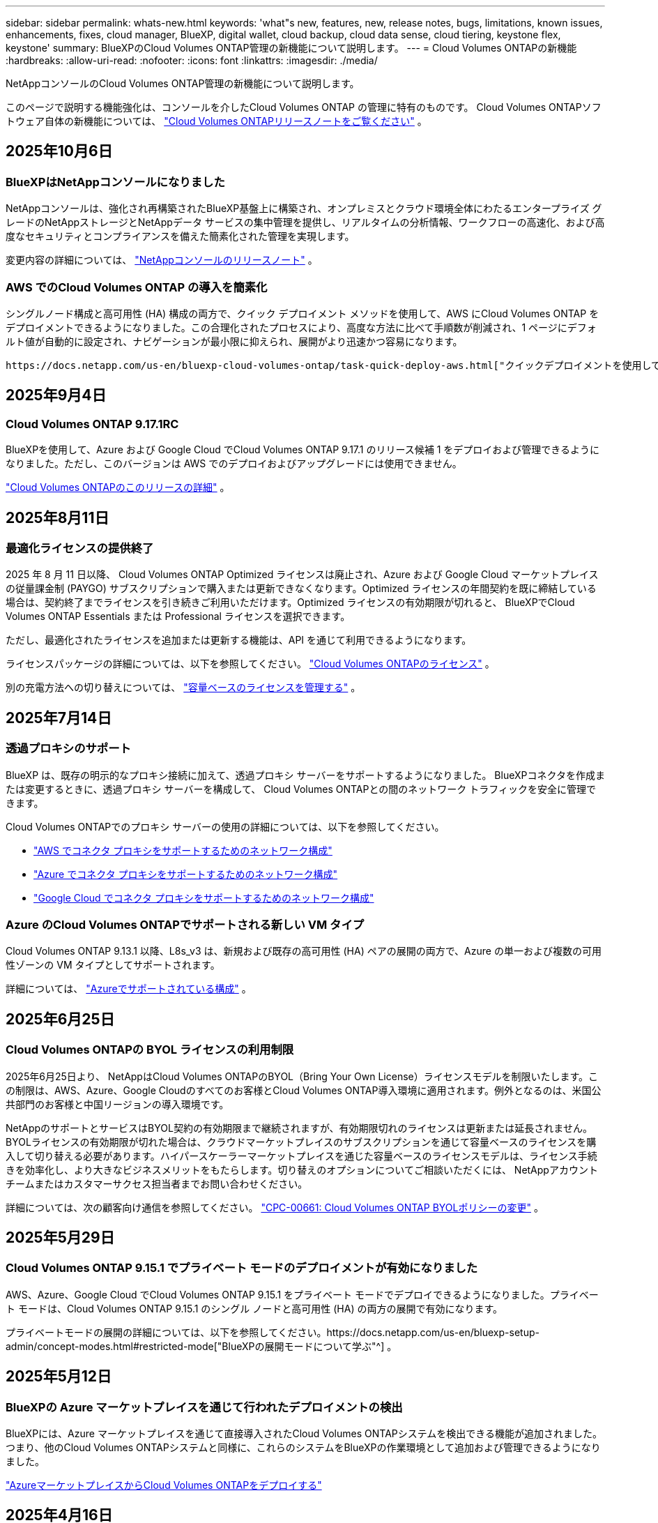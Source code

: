 ---
sidebar: sidebar 
permalink: whats-new.html 
keywords: 'what"s new, features, new, release notes, bugs, limitations, known issues, enhancements, fixes, cloud manager, BlueXP, digital wallet, cloud backup, cloud data sense, cloud tiering, keystone flex, keystone' 
summary: BlueXPのCloud Volumes ONTAP管理の新機能について説明します。 
---
= Cloud Volumes ONTAPの新機能
:hardbreaks:
:allow-uri-read: 
:nofooter: 
:icons: font
:linkattrs: 
:imagesdir: ./media/


[role="lead"]
NetAppコンソールのCloud Volumes ONTAP管理の新機能について説明します。

このページで説明する機能強化は、コンソールを介したCloud Volumes ONTAP の管理に特有のものです。  Cloud Volumes ONTAPソフトウェア自体の新機能については、 https://docs.netapp.com/us-en/cloud-volumes-ontap-relnotes/index.html["Cloud Volumes ONTAPリリースノートをご覧ください"^] 。



== 2025年10月6日



=== BlueXPはNetAppコンソールになりました

NetAppコンソールは、強化され再構築されたBlueXP基盤上に構築され、オンプレミスとクラウド環境全体にわたるエンタープライズ グレードのNetAppストレージとNetAppデータ サービスの集中管理を提供し、リアルタイムの分析情報、ワークフローの高速化、および高度なセキュリティとコンプライアンスを備えた簡素化された管理を実現します。

変更内容の詳細については、 https://docs.netapp.com/us-en/bluexp-relnotes/index.html["NetAppコンソールのリリースノート"^] 。



=== AWS でのCloud Volumes ONTAP の導入を簡素化

シングルノード構成と高可用性 (HA) 構成の両方で、クイック デプロイメント メソッドを使用して、AWS にCloud Volumes ONTAP をデプロイメントできるようになりました。この合理化されたプロセスにより、高度な方法に比べて手順数が削減され、1 ページにデフォルト値が自動的に設定され、ナビゲーションが最小限に抑えられ、展開がより迅速かつ容易になります。

 https://docs.netapp.com/us-en/bluexp-cloud-volumes-ontap/task-quick-deploy-aws.html["クイックデプロイメントを使用してAWSにCloud Volumes ONTAPをデプロイする"^] 。



== 2025年9月4日



=== Cloud Volumes ONTAP 9.17.1RC

BlueXPを使用して、Azure および Google Cloud でCloud Volumes ONTAP 9.17.1 のリリース候補 1 をデプロイおよび管理できるようになりました。ただし、このバージョンは AWS でのデプロイおよびアップグレードには使用できません。

link:https://docs.netapp.com/us-en/cloud-volumes-ontap-relnotes/["Cloud Volumes ONTAPのこのリリースの詳細"^] 。



== 2025年8月11日



=== 最適化ライセンスの提供終了

2025 年 8 月 11 日以降、 Cloud Volumes ONTAP Optimized ライセンスは廃止され、Azure および Google Cloud マーケットプレイスの従量課金制 (PAYGO) サブスクリプションで購入または更新できなくなります。Optimized ライセンスの年間契約を既に締結している場合は、契約終了までライセンスを引き続きご利用いただけます。Optimized ライセンスの有効期限が切れると、 BlueXPでCloud Volumes ONTAP Essentials または Professional ライセンスを選択できます。

ただし、最適化されたライセンスを追加または更新する機能は、API を通じて利用できるようになります。

ライセンスパッケージの詳細については、以下を参照してください。 https://docs.netapp.com/us-en/bluexp-cloud-volumes-ontap/concept-licensing.html["Cloud Volumes ONTAPのライセンス"^] 。

別の充電方法への切り替えについては、 https://docs.netapp.com/us-en/bluexp-cloud-volumes-ontap/task-manage-capacity-licenses.html["容量ベースのライセンスを管理する"^] 。



== 2025年7月14日



=== 透過プロキシのサポート

BlueXP は、既存の明示的なプロキシ接続に加えて、透過プロキシ サーバーをサポートするようになりました。  BlueXPコネクタを作成または変更するときに、透過プロキシ サーバーを構成して、 Cloud Volumes ONTAPとの間のネットワーク トラフィックを安全に管理できます。

Cloud Volumes ONTAPでのプロキシ サーバーの使用の詳細については、以下を参照してください。

* https://docs.netapp.com/us-en/bluexp-cloud-volumes-ontap/reference-networking-aws.html#network-configurations-to-support-connector-proxy-servers["AWS でコネクタ プロキシをサポートするためのネットワーク構成"^]
* https://docs.netapp.com/us-en/bluexp-cloud-volumes-ontap/azure/reference-networking-azure.html#network-configurations-to-support-connector["Azure でコネクタ プロキシをサポートするためのネットワーク構成"^]
* https://docs.netapp.com/us-en/bluexp-cloud-volumes-ontap/reference-networking-gcp.html#network-configurations-to-support-connector-proxy["Google Cloud でコネクタ プロキシをサポートするためのネットワーク構成"^]




=== Azure のCloud Volumes ONTAPでサポートされる新しい VM タイプ

Cloud Volumes ONTAP 9.13.1 以降、L8s_v3 は、新規および既存の高可用性 (HA) ペアの展開の両方で、Azure の単一および複数の可用性ゾーンの VM タイプとしてサポートされます。

詳細については、 https://docs.netapp.com/us-en/cloud-volumes-ontap-relnotes/reference-configs-azure.html["Azureでサポートされている構成"^] 。



== 2025年6月25日



=== Cloud Volumes ONTAPの BYOL ライセンスの利用制限

2025年6月25日より、 NetAppはCloud Volumes ONTAPのBYOL（Bring Your Own License）ライセンスモデルを制限いたします。この制限は、AWS、Azure、Google Cloudのすべてのお客様とCloud Volumes ONTAP導入環境に適用されます。例外となるのは、米国公共部門のお客様と中国リージョンの導入環境です。

NetAppのサポートとサービスはBYOL契約の有効期限まで継続されますが、有効期限切れのライセンスは更新または延長されません。BYOLライセンスの有効期限が切れた場合は、クラウドマーケットプレイスのサブスクリプションを通じて容量ベースのライセンスを購入して切り替える必要があります。ハイパースケーラーマーケットプレイスを通じた容量ベースのライセンスモデルは、ライセンス手続きを効率化し、より大きなビジネスメリットをもたらします。切り替えのオプションについてご相談いただくには、 NetAppアカウントチームまたはカスタマーサクセス担当者までお問い合わせください。

詳細については、次の顧客向け通信を参照してください。  https://mysupport.netapp.com/info/communications/CPC-00661.html["CPC-00661: Cloud Volumes ONTAP BYOLポリシーの変更"^] 。



== 2025年5月29日



=== Cloud Volumes ONTAP 9.15.1 でプライベート モードのデプロイメントが有効になりました

AWS、Azure、Google Cloud でCloud Volumes ONTAP 9.15.1 をプライベート モードでデプロイできるようになりました。プライベート モードは、Cloud Volumes ONTAP 9.15.1 のシングル ノードと高可用性 (HA) の両方の展開で有効になります。

プライベートモードの展開の詳細については、以下を参照してください。https://docs.netapp.com/us-en/bluexp-setup-admin/concept-modes.html#restricted-mode["BlueXPの展開モードについて学ぶ"^] 。



== 2025年5月12日



=== BlueXPの Azure マーケットプレイスを通じて行われたデプロイメントの検出

BlueXPには、Azure マーケットプレイスを通じて直接導入されたCloud Volumes ONTAPシステムを検出できる機能が追加されました。つまり、他のCloud Volumes ONTAPシステムと同様に、これらのシステムをBlueXPの作業環境として追加および管理できるようになりました。

https://docs.netapp.com/us-en/bluexp-cloud-volumes-ontap/task-deploy-cvo-azure-mktplc.html["AzureマーケットプレイスからCloud Volumes ONTAPをデプロイする"^]



== 2025年4月16日



=== Azure でサポートされる新しいリージョン

次のリージョンの Azure の単一および複数のアベイラビリティーゾーンにCloud Volumes ONTAP 9.12.1 GA 以降をデプロイできるようになりました。これには、単一ノードと高可用性 (HA) の両方の展開のサポートが含まれます。

* スペイン中部
* メキシコ中央


すべての地域のリストについては、 https://bluexp.netapp.com/cloud-volumes-global-regions["Azure のグローバル地域マップ"^] 。



== 2025年4月14日



=== Google Cloud の API を通じてストレージ VM の作成を自動化

BlueXP API を使用して、Google Cloud でのストレージ VM の作成を自動化できるようになりました。この機能は、Cloud Volumes ONTAP の高可用性 (HA) 構成で使用されていましたが、単一ノードの展開でも使用できるようになりました。 BlueXP API を使用すると、必要なネットワーク インターフェース、LIF、管理 LIF を手動で構成する必要なく、Google Cloud 環境で追加のデータ提供ストレージ VM を簡単に作成、名前変更、削除できます。この自動化により、ストレージ VM の管理プロセスが簡素化されます。

https://docs.netapp.com/us-en/bluexp-cloud-volumes-ontap/task-managing-svms-gcp.html["Google Cloud でCloud Volumes ONTAPのデータ提供ストレージ VM を管理する"^]



== 2025年4月3日



=== AWS のCloud Volumes ONTAP 9.13.1 の中国リージョンのサポート

中国リージョンの AWS にCloud Volumes ONTAP 9.13.1 をデプロイできるようになりました。これには、単一ノードと高可用性 (HA) の両方の展開のサポートが含まれます。NetAppから直接購入したライセンスのみがサポートされます。

地域ごとの提供状況については、 https://bluexp.netapp.com/cloud-volumes-global-regions["Cloud Volumes ONTAPのグローバル リージョン マップ"^] 。



== 2025年3月28日



=== Cloud Volumes ONTAP 9.14.1 でプライベート モードのデプロイメントが有効になりました

AWS、Azure、Google Cloud でCloud Volumes ONTAP 9.14.1 をプライベート モードでデプロイできるようになりました。プライベート モードは、Cloud Volumes ONTAP 9.14.1 のシングル ノードと高可用性 (HA) の両方の展開で有効になります。

プライベートモードの展開の詳細については、以下を参照してください。https://docs.netapp.com/us-en/bluexp-setup-admin/concept-modes.html#restricted-mode["BlueXPの展開モードについて学ぶ"^] 。



== 2025年3月12日



=== Azure の複数の可用性ゾーンの展開でサポートされる新しいリージョン

Cloud Volumes ONTAP 9.12.1 GA 以降では、次のリージョンで Azure の HA 複数可用性ゾーンの展開がサポートされるようになりました。

* 米国中部
* US Gov Virginia (米国政府地域 - バージニア州)


すべての地域のリストについては、 https://bluexp.netapp.com/cloud-volumes-global-regions["Azure のグローバル地域マップ"^] 。



== 2025年3月10日



=== Azure の API を通じてストレージ VM の作成を自動化

BlueXP API を使用して、Azure のCloud Volumes ONTAP用の追加データ提供ストレージ VM を作成、名前変更、削除できるようになりました。  API を使用すると、管理目的でストレージ VM を使用する必要がある場合、必要なネットワーク インターフェイス、LIF、管理 LIF の構成を含む、ストレージ VM の作成プロセスが自動化されます。

https://docs.netapp.com/us-en/bluexp-cloud-volumes-ontap/task-managing-svms-azure.html["Azure でCloud Volumes ONTAPのデータサービス ストレージ VM を管理する"^]



== 2025年3月6日



=== Cloud Volumes ONTAP 9.16.1 GA

BlueXPを使用して、Azure および Google Cloud でCloud Volumes ONTAP 9.16.1 一般提供リリースを展開および管理できるようになりました。ただし、このバージョンは AWS でのデプロイおよびアップグレードには使用できません。

link:https://docs.netapp.com/us-en/cloud-volumes-ontap-9161-relnotes/["Cloud Volumes ONTAPのこのリリースに含まれる新機能について学びましょう"^] 。



== 2025年3月3日



=== Azure のニュージーランド北部リージョンのサポート

Cloud Volumes ONTAP 9.12.1 GA 以降の単一ノードおよび高可用性 (HA) 構成では、Azure でニュージーランド北部リージョンがサポートされるようになりました。このリージョンでは Lsv3 インスタンス タイプはサポートされていないことに注意してください。

サポートされているすべての地域のリストについては、 https://bluexp.netapp.com/cloud-volumes-global-regions["Azure のグローバル地域マップ"^] 。



== 2025年2月18日



=== Azure マーケットプレイス直接展開のご紹介

Azure マーケットプレイスの直接展開を利用して、Azure マーケットプレイスからCloud Volumes ONTAP を簡単かつ迅速に直接展開できるようになりました。この合理化された方法を使用すると、 BlueXPコネクタをセットアップしたり、 BlueXPを介してCloud Volumes ONTAP を展開するために必要なその他のオンボーディング基準を満たしたりすることなく、環境内でCloud Volumes ONTAPのコア機能や機能を探索できます。

* https://docs.netapp.com/us-en/bluexp-cloud-volumes-ontap/concept-azure-mktplace-direct.html["Azure でのCloud Volumes ONTAP の展開オプションについて学習します"^]
* https://docs.netapp.com/us-en/bluexp-cloud-volumes-ontap/task-deploy-cvo-azure-mktplc.html["AzureマーケットプレイスからCloud Volumes ONTAPをデプロイする"^]




== 2025年2月10日



=== BlueXPからSystem Managerにアクセスするためのユーザー認証が有効になりました

BlueXP管理者は、 BlueXPからONTAP System Manager にアクセスするONTAPユーザーの認証をアクティブ化できるようになりました。 BlueXP Connector 設定を編集することで、このオプションを有効にすることができます。このオプションは標準モードとプライベートモードで使用できます。

link:https://docs.netapp.com/us-en/bluexp-cloud-volumes-ontap/task-administer-advanced-view.html["System Manager を使用してCloud Volumes ONTAPを管理する"^] 。



=== BlueXP Advanced View が System Manager に名称変更されました

ONTAP System Manager を介してBlueXPからCloud Volumes ONTAP を詳細に管理するためのオプションの名前が、*Advanced View* から *System Manager* に変更されました。

link:https://docs.netapp.com/us-en/bluexp-cloud-volumes-ontap/task-administer-advanced-view.html["System Manager を使用してCloud Volumes ONTAPを管理する"^] 。



=== BlueXP digital walletでライセンスをより簡単に管理する方法をご紹介します

BlueXP digital wallet内の改善されたナビゲーション ポイントを使用することで、 Cloud Volumes ONTAPライセンスの管理が簡素化されました。

* *管理 > ライセンスとサブスクリプション > 概要/直接ライセンス* タブから、 Cloud Volumes ONTAPライセンス情報に簡単にアクセスできます。
* 容量ベースのライセンスを包括的に理解するには、[概要] タブの Cloud Volume ONTAPパネルで [表示] をクリックします。この詳細ビューでは、ライセンスとサブスクリプションに関する詳細な情報が表示されます。
* 以前のインターフェースを希望する場合は、[*従来のビューに切り替える*] ボタンをクリックして、ライセンスの詳細をタイプ別に表示し、ライセンスの課金方法を変更できます。


link:https://docs.netapp.com/us-en/bluexp-cloud-volumes-ontap/task-manage-capacity-licenses.html["容量ベースのライセンスを管理する"^] 。



== 2024年12月9日



=== ベストプラクティスに合わせて Azure でサポートされる VM のリストが更新されました

Azure にCloud Volumes ONTAPの新しいインスタンスを展開するときに、DS_v2 および Es_v3 マシン ファミリはBlueXPで選択できなくなりました。これらのファミリは、古い既存のシステムでのみ保持され、サポートされます。Cloud Volumes ONTAPの新しいデプロイメントは、9.12.1 リリース以降でのみ Azure でサポートされます。Es_v4 またはCloud Volumes ONTAP 9.12.1 以降と互換性のある他のシリーズに切り替えることをお勧めします。ただし、DS_v2 および Es_v3 シリーズのマシンは、API を通じて行われる新しいデプロイメントでは利用できるようになります。

https://docs.netapp.com/us-en/cloud-volumes-ontap-relnotes/reference-configs-azure.html["Azureでサポートされている構成"^]



== 2024年11月11日



=== ノードベースライセンスの提供終了

NetApp は、Cloud Volumes ONTAPノードベース ライセンスの提供終了 (EOA) とサポート終了 (EOS) を計画しています。 2024 年 11 月 11 日をもって、ノードベースのライセンスの限定提供は終了しました。ノードベースのライセンスのサポートは、2024 年 12 月 31 日に終了します。ノードベースのライセンスの EOA 後は、 BlueXPライセンス変換ツールを使用して容量ベースのライセンスに移行する必要があります。

年間契約または長期契約の場合、 NetApp、EOA 日付またはライセンス有効期限の前にNetApp の担当者に連絡して、移行の前提条件が満たされていることを確認することをお勧めします。 Cloud Volumes ONTAPノードの長期契約がなく、オンデマンドの従量課金制 (PAYGO) サブスクリプションに対してシステムを実行している場合は、EOS 日付の前に変換を計画することが重要です。長期契約と PAYGO サブスクリプションの両方において、 BlueXPライセンス変換ツールを使用してシームレスな変換を行うことができます。

https://docs.netapp.com/us-en/bluexp-cloud-volumes-ontap/concept-licensing.html#end-of-availability-of-node-based-licenses["ノードベースライセンスの提供終了"^] https://docs.netapp.com/us-en/bluexp-cloud-volumes-ontap/task-convert-node-capacity.html["Cloud Volumes ONTAPノードベースのライセンスを容量ベースのライセンスに変換する"^]



=== BlueXPからのノードベースのデプロイメントの削除

ノードベースのライセンスを使用してCloud Volumes ONTAPシステムを展開するオプションは、 BlueXPでは非推奨です。いくつかの特殊なケースを除き、どのクラウド プロバイダーでも、Cloud Volumes ONTAPデプロイメントにノードベースのライセンスを使用することはできません。

NetApp は、契約上の義務と運用上のニーズに準拠する次の固有のライセンス要件を認識しており、これらの状況でノードベースのライセンスを引き続きサポートします。

* 米国公共部門の顧客
* プライベートモードでのデプロイメント
* AWS におけるCloud Volumes ONTAPの中国リージョン展開
* 有効で期限切れでないノードごとのライセンス（BYOLライセンス）をお持ちの場合


https://docs.netapp.com/us-en/bluexp-cloud-volumes-ontap/concept-licensing.html#end-of-availability-of-node-based-licenses["ノードベースライセンスの提供終了"^]



=== Azure Blob ストレージ上のCloud Volumes ONTAPデータ用のコールド層の追加

BlueXPでは、Azure Blob ストレージに非アクティブな容量層データを保存するためにコールド層を選択できるようになりました。既存のホット層とクール層にコールド層を追加すると、より手頃なストレージ オプションが提供され、コスト効率が向上します。

https://docs.netapp.com/us-en/bluexp-cloud-volumes-ontap/concept-data-tiering.html#data-tiering-in-azure["Azure のデータ階層化"^]



=== Azure のストレージ アカウントへのパブリック アクセスを制限するオプション

Azure のCloud Volumes ONTAPシステムのストレージ アカウントへのパブリック アクセスを制限するオプションが追加されました。アクセスを無効にすると、組織のセキュリティ ポリシーに準拠する必要がある場合でも、同じ VNet 内であってもプライベート IP アドレスが公開されることを防ぐことができます。このオプションは、 Cloud Volumes ONTAPシステムのデータ階層化も無効にし、単一ノードと高可用性ペアの両方に適用できます。

https://docs.netapp.com/us-en/bluexp-cloud-volumes-ontap/reference-networking-azure.html#security-group-rules["セキュリティグループルール"^] 。



=== Cloud Volumes ONTAP導入後の WORM 有効化

BlueXPを使用して、既存のCloud Volumes ONTAPシステムで、Write Once、Read Many (WORM) ストレージをアクティブ化できるようになりました。この機能により、作成時に WORM が有効になっていなかった場合でも、作業環境で WORM を有効にする柔軟性が得られます。一度有効にすると、WORM を無効にすることはできません。

https://docs.netapp.com/us-en/bluexp-cloud-volumes-ontap/concept-worm.html#enabling-worm-on-a-cloud-volumes-ontap-working-environment["Cloud Volumes ONTAP作業環境で WORM を有効にする"^]



== 2024年10月25日



=== Google Cloud でサポートされる VM のリストがベスト プラクティスに合わせて更新されました

Google Cloud でCloud Volumes ONTAPの新しいインスタンスをデプロイするときに、n1 シリーズ マシンはBlueXPで選択できなくなりました。n1 シリーズのマシンは、古い既存のシステムでのみ保持され、サポートされます。Cloud Volumes ONTAPの新しいデプロイメントは、Google Cloud 9.8 リリース以降でのみサポートされます。 Cloud Volumes ONTAP 9.8 以降と互換性のある n2 シリーズのマシン タイプに切り替えることをお勧めします。ただし、n1 シリーズのマシンは、API を通じて実行される新しいデプロイメントに使用できます。

https://docs.netapp.com/us-en/cloud-volumes-ontap-relnotes/reference-configs-gcp.html["Google Cloud でサポートされている構成"^] 。



=== プライベートモードでの Amazon Web Services のローカルゾーンのサポート

BlueXP は、プライベート モードでのCloud Volumes ONTAP高可用性 (HA) デプロイメント用の AWS ローカルゾーンをサポートするようになりました。以前は標準モードのみに限定されていたサポートが、プライベート モードまで拡張されました。


NOTE: BlueXP を制限モードで使用する場合、AWS ローカルゾーンはサポートされません。

HAデプロイメントを備えたAWSローカルゾーンの詳細については、以下を参照してください。link:https://docs.netapp.com/us-en/bluexp-cloud-volumes-ontap/concept-ha.html#aws-local-zones["AWS ローカルゾーン"^] 。



== 2024年10月7日



=== アップグレードのバージョン選択におけるユーザーエクスペリエンスの向上

このリリース以降、 BlueXP通知を使用してCloud Volumes ONTAPをアップグレードしようとすると、使用するデフォルト、最新バージョン、互換性のあるバージョンに関するガイダンスが表示されます。また、 Cloud Volumes ONTAPインスタンスと互換性のある最新のパッチまたはメジャー バージョンを選択したり、アップグレードするバージョンを手動で入力したりできるようになりました。

https://docs.netapp.com/us-en/bluexp-cloud-volumes-ontap/task-updating-ontap-cloud.html#upgrade-from-bluexp-notifications["Cloud Volumes ONTAPソフトウェアのアップグレード"]



== 2024年9月9日



=== WORMとARP機能は課金対象外となりました

WORM (Write Once Read Many) と ARP (Autonomous Ransomware Protection) の組み込みデータ保護およびセキュリティ機能は、Cloud Volumes ONTAPライセンスで追加料金なしで提供されます。新しい価格モデルは、AWS、Azure、Google Cloud の新規および既存の BYOL と PAYGO/マーケットプレイスのサブスクリプションの両方に適用されます。容量ベースとノードベースの両方のライセンスには、単一ノードと高可用性 (HA) ペアを含むすべての構成の ARP と WORM が追加費用なしで含まれます。

簡素化された価格設定により、次のようなメリットがもたらされます。

* 現在 WORM と ARP が含まれているアカウントでは、これらの機能に対して料金が発生しなくなります。今後は、この変更以前と同様に、容量使用量に対する料金のみが請求されます。今後の請求書には WORM と ARP は含まれなくなります。
* 現在のアカウントにこれらの機能が含まれていない場合は、追加料金なしで WORM と ARP を選択できるようになりました。
* 新規アカウントのすべてのCloud Volumes ONTAPサービスでは、WORM と ARP の料金は除外されます。


これらの機能の詳細については、以下をご覧ください。

* https://docs.netapp.com/us-en/bluexp-cloud-volumes-ontap/task-protecting-ransomware.html["Cloud Volumes ONTAPでNetAppランサムウェア保護ソリューションを有効にする"]
* https://docs.netapp.com/us-en/bluexp-cloud-volumes-ontap/concept-worm.html["WORMストレージ"]




== 2024年8月23日



=== AWS でカナダ西部リージョンのサポートが開始されました

Cloud Volumes ONTAP 9.12.1 GA 以降では、カナダ西部リージョンが AWS でサポートされるようになりました。

すべての地域のリストについては、 https://bluexp.netapp.com/cloud-volumes-global-regions["AWS のグローバルリージョンマップ"^] 。



== 2024年8月22日



=== Cloud Volumes ONTAP 9.15.1 GA

BlueXP は、AWS、Azure、Google Cloud でCloud Volumes ONTAP 9.15.1 一般提供リリースを展開および管理できるようになりました。

https://docs.netapp.com/us-en/cloud-volumes-ontap-9151-relnotes/["Cloud Volumes ONTAPのこのリリースに含まれる新機能について学びましょう"^] 。



== 2024年8月8日



=== Edge Cache ライセンス パッケージは廃止されました

Edge Cache 容量ベースのライセンス パッケージは、Cloud Volumes ONTAPの今後の展開では利用できなくなります。ただし、API を使用してこの機能を利用することができます。



=== Azure の Flash Cache の最小バージョン サポート

Azure で Flash Cache を構成するために必要な最小のCloud Volumes ONTAPバージョンは 9.13.1 GA です。  Azure のCloud Volumes ONTAPシステムに Flash Cache をデプロイするには、 ONTAP 9.13.1 GA 以降のバージョンのみを使用できます。

サポートされている構成については、 https://docs.netapp.com/us-en/cloud-volumes-ontap-relnotes/reference-configs-azure.html#single-node-systems["Azureでサポートされている構成"^] 。



=== マーケットプレイスサブスクリプションの無料トライアルは廃止されました

クラウド プロバイダーのマーケットプレイスにおける従量課金制サブスクリプションの 30 日間の自動無料トライアルまたは評価ライセンスは、 Cloud Volumes ONTAPでは利用できなくなります。マーケットプレイスのあらゆるタイプのサブスクリプション（PAYGO または年間契約）の課金は、無料試用期間なしで、最初の使用から有効になります。



== 2024年6月10日



=== Cloud Volumes ONTAP 9.15.0

BlueXP は、AWS、Azure、Google Cloud でCloud Volumes ONTAP 9.15.0 を展開および管理できるようになりました。

https://docs.netapp.com/us-en/cloud-volumes-ontap-9150-relnotes/["Cloud Volumes ONTAPのこのリリースに含まれる新機能について学びましょう"^] 。



== 2024年5月17日



=== Amazon Web Services ローカルゾーンのサポート

Cloud Volumes ONTAP HA デプロイメントで AWS ローカルゾーンのサポートが利用できるようになりました。  AWS ローカルゾーンは、ストレージ、コンピューティング、データベース、およびその他の厳選された AWS サービスが大都市や産業地域の近くに配置されているインフラストラクチャ展開です。


NOTE: BlueXP を標準モードで使用する場合、AWS ローカルゾーンがサポートされます。現時点では、 BlueXP を制限モードまたはプライベートモードで使用する場合、AWS ローカルゾーンはサポートされません。

HAデプロイメントを備えたAWSローカルゾーンの詳細については、以下を参照してください。 https://docs.netapp.com/us-en/bluexp-cloud-volumes-ontap/concept-ha.html#aws-local-zones["AWS ローカルゾーン"^] 。



== 2024年4月23日



=== Azure の複数の可用性ゾーンの展開でサポートされる新しいリージョン

Cloud Volumes ONTAP 9.12.1 GA 以降では、次のリージョンで Azure の HA 複数可用性ゾーンの展開がサポートされるようになりました。

* ドイツ西中部
* ポーランド中央
* 米国西部3
* イスラエル中央
* イタリア北部
* カナダ中部


すべての地域のリストについては、 https://bluexp.netapp.com/cloud-volumes-global-regions["Azure のグローバル地域マップ"^] 。



=== Google Cloud でヨハネスブルグ リージョンがサポートされるようになりました

ヨハネスブルグ地域(`africa-south1`Google Cloud for Cloud Volumes ONTAP 9.12.1 GA 以降では、リージョンがサポートされるようになりました。

すべての地域のリストについては、 https://bluexp.netapp.com/cloud-volumes-global-regions["Google Cloud のグローバル地域マップ"^] 。



=== ボリュームテンプレートとタグはサポートされなくなりました

テンプレートからボリュームを作成したり、ボリュームのタグを編集したりすることはできなくなりました。これらのアクションは、現在は利用できなくなったBlueXP修復サービスに関連付けられていました。



== 2024年3月8日



=== Amazon インスタントメタデータサービス v2 のサポート

AWS では、 Cloud Volumes ONTAP、Mediator、および Connector がすべての機能で Amazon Instant Metadata Service v2 (IMDSv2) をサポートするようになりました。 IMDSv2 は脆弱性に対する保護を強化します。以前は IMDSv1 のみがサポートされていました。

セキュリティ ポリシーで必要な場合は、IMDSv2 を使用するように EC2 インスタンスを設定できます。手順については、 https://docs.netapp.com/us-en/bluexp-setup-admin/task-require-imdsv2.html["既存のコネクタを管理するためのBlueXP のセットアップおよび管理ドキュメント"^] 。



== 2024年3月5日



=== Cloud Volumes ONTAP 9.14.1 GA

BlueXP は、AWS、Azure、Google Cloud でCloud Volumes ONTAP 9.14.1 一般提供リリースを展開および管理できるようになりました。

https://docs.netapp.com/us-en/cloud-volumes-ontap-9141-relnotes/["Cloud Volumes ONTAPのこのリリースに含まれる新機能について学びましょう"^] 。



== 2024年2月2日



=== Azure での Edv5 シリーズ VM のサポート

Cloud Volumes ONTAP は、9.14.1 リリース以降、次の Edv5 シリーズ VM をサポートするようになりました。

* E4ds_v5
* E8ds_v5
* E20s_v5
* E32ds_v5
* E48ds_v5
* E64ds_v5


https://docs.netapp.com/us-en/cloud-volumes-ontap-relnotes/reference-configs-azure.html["Azureでサポートされている構成"^]



== 2024年1月16日



=== BlueXPのパッチリリース

パッチ リリースは、 BlueXPで、Cloud Volumes ONTAPの最新の 3 つのバージョンに対してのみ利用できます。

https://docs.netapp.com/us-en/bluexp-cloud-volumes-ontap/task-updating-ontap-cloud.html#patch-releases["Cloud Volumes ONTAP のアップグレード"^]



== 2024年1月8日



=== Azure の複数の可用性ゾーン向けの新しい VM

Cloud Volumes ONTAP 9.13.1 以降、次の VM タイプは、新規および既存の高可用性ペアの展開に対して Azure の複数の可用性ゾーンをサポートします。

* L16s_v3
* L32s_v3
* L48s_v3
* L64s_v3


https://docs.netapp.com/us-en/cloud-volumes-ontap-relnotes/reference-configs-azure.html["Azureでサポートされている構成"^]



== 2023年12月6日



=== Cloud Volumes ONTAP 9.14.1 RC1

BlueXP は、AWS、Azure、Google Cloud でCloud Volumes ONTAP 9.14.1 を展開および管理できるようになりました。

https://docs.netapp.com/us-en/cloud-volumes-ontap-9141-relnotes/["Cloud Volumes ONTAPのこのリリースに含まれる新機能について学びましょう"^] 。



=== 300 TiB FlexVol volumeの上限

Cloud Volumes ONTAP 9.12.1 P2 および 9.13.0 P2 以降では System Manager とONTAP CLI を使用して、またCloud Volumes ONTAP 9.13.1 以降ではBlueXPを使用して、最大サイズ 300 TiB までのFlexVol volumeを作成できるようになりました。

* https://docs.netapp.com/us-en/cloud-volumes-ontap-relnotes/reference-limits-aws.html#file-and-volume-limits["AWSのストレージ制限"]
* https://docs.netapp.com/us-en/cloud-volumes-ontap-relnotes/reference-limits-azure.html#file-and-volume-limits["Azure のストレージ制限"]
* https://docs.netapp.com/us-en/cloud-volumes-ontap-relnotes/reference-limits-gcp.html#logical-storage-limits["Google Cloud のストレージ制限"]




== 2023年12月5日

以下の変更が導入されました。



=== Azure の新しいリージョンのサポート

.単一のアベイラビリティゾーンリージョンのサポート
Cloud Volumes ONTAP 9.12.1 GA 以降では、次のリージョンで Azure の高可用性単一可用性ゾーンのデプロイメントがサポートされるようになりました。

* テルアビブ
* ミラノ


.複数のアベイラビリティゾーンリージョンのサポート
Cloud Volumes ONTAP 9.12.1 GA 以降では、次のリージョンで Azure の高可用性の複数可用性ゾーンのデプロイメントがサポートされるようになりました。

* インド中部
* ノルウェー東部
* スイス北部
* 南アフリカ北部
* アラブ首長国連邦北部


すべての地域のリストについては、 https://bluexp.netapp.com/cloud-volumes-global-regions["Azure のグローバル地域マップ"^] 。



== 2023年11月10日

コネクタの 3.9.35 リリースでは、次の変更が導入されました。



=== Google Cloud でベルリン リージョンがサポートされるようになりました

Google Cloud のCloud Volumes ONTAP 9.12.1 GA 以降では、ベルリン リージョンがサポートされるようになりました。

すべての地域のリストについては、 https://bluexp.netapp.com/cloud-volumes-global-regions["Google Cloud のグローバル地域マップ"^] 。



== 2023年11月8日

コネクタの 3.9.35 リリースでは、次の変更が導入されました。



=== AWSでテルアビブリージョンがサポートされるようになりました

Cloud Volumes ONTAP 9.12.1 GA 以降では、テルアビブ リージョンが AWS でサポートされるようになりました。

すべての地域のリストについては、 https://bluexp.netapp.com/cloud-volumes-global-regions["AWS のグローバルリージョンマップ"^] 。



== 2023年11月1日

コネクタの 3.9.34 リリースでは、次の変更が導入されました。



=== Google Cloud でサウジアラビア リージョンがサポートされるようになりました

Google Cloud のCloud Volumes ONTAPおよび Connector for Cloud Volumes ONTAP 9.12.1 GA 以降で、サウジアラビア リージョンがサポートされるようになりました。

すべての地域のリストについては、 https://bluexp.netapp.com/cloud-volumes-global-regions["Google Cloud のグローバル地域マップ"^] 。



== 2023年10月23日

コネクタの 3.9.34 リリースでは、次の変更が導入されました。



=== Azure の HA マルチアベイラビリティゾーン展開でサポートされる新しいリージョン

Azure の次のリージョンでは、 Cloud Volumes ONTAP 9.12.1 GA 以降の高可用性の複数の可用性ゾーンの展開がサポートされるようになりました。

* オーストラリア東部
* 東アジア
* フランス中部
* 北ヨーロッパ
* カタール中央
* スウェーデン中央
* 西ヨーロッパ
* 米国西部2


複数のアベイラビリティゾーンをサポートするすべてのリージョンのリストについては、 https://bluexp.netapp.com/cloud-volumes-global-regions["Azure のグローバル地域マップ"^] 。



== 2023年10月6日

コネクタの 3.9.34 リリースでは、次の変更が導入されました。



=== Cloud Volumes ONTAP 9.14.0

BlueXP は、AWS、Azure、Google Cloud でCloud Volumes ONTAP 9.14.0 一般提供リリースを展開および管理できるようになりました。

https://docs.netapp.com/us-en/cloud-volumes-ontap-9140-relnotes/["Cloud Volumes ONTAPのこのリリースに含まれる新機能について学びましょう"^] 。



== 2023年9月10日

コネクタの 3.9.33 リリースでは、次の変更が導入されました。



=== Azure での Lsv3 シリーズ VM のサポート

9.13.1 リリース以降、L48s_v3 および L64s_v3 インスタンス タイプが、単一および複数の可用性ゾーンでの共有管理対象ディスクを使用した単一ノードおよび高可用性ペアの展開で、Azure のCloud Volumes ONTAPでサポートされるようになりました。これらのインスタンス タイプは Flash Cache をサポートします。

https://docs.netapp.com/us-en/cloud-volumes-ontap-relnotes/reference-configs-azure.html["Azure でCloud Volumes ONTAPがサポートする構成を表示する"^] https://docs.netapp.com/us-en/cloud-volumes-ontap-relnotes/reference-limits-azure.html["Azure のCloud Volumes ONTAPのストレージ制限を表示する"^]



== 2023年7月30日

コネクタの 3.9.32 リリースでは、次の変更が導入されました。



=== Google Cloud のフラッシュ キャッシュと高速書き込みのサポート

Google Cloud for Cloud Volumes ONTAP 9.13.1 以降では、Flash Cache と高速書き込み速度を個別に有効にできます。サポートされているすべてのインスタンス タイプで、高速書き込み速度を利用できます。Flash Cache は次のインスタンス タイプでサポートされています。

* n2-標準-16
* n2-標準-32
* n2-標準-48
* n2-標準-64


これらの機能は、単一ノードと高可用性ペアの両方の展開で個別に、または一緒に使用できます。

https://docs.netapp.com/us-en/bluexp-cloud-volumes-ontap/task-deploying-gcp.html["Google Cloud でCloud Volumes ONTAPを起動する"^]



=== 使用状況レポートの機能強化

使用状況レポート内に表示される情報にさまざまな改善が加えられました。使用状況レポートの機能強化は次のとおりです。

* 列名に TiB 単位が含まれるようになりました。
* シリアル番号用の新しい「ノード」フィールドが追加されました。
* ストレージ VM 使用状況レポートに新しい「ワークロード タイプ」列が追加されました。
* 作業環境名がストレージ VM およびボリューム使用状況レポートに含まれるようになりました。
* ボリューム タイプ「ファイル」のラベルが「プライマリ (読み取り/書き込み)」になりました。
* ボリューム タイプ「セカンダリ」のラベルが「セカンダリ (DP)」に変更されました。


使用状況レポートの詳細については、以下を参照してください。 https://docs.netapp.com/us-en/bluexp-cloud-volumes-ontap/task-manage-capacity-licenses.html#download-usage-reports["使用状況レポートをダウンロードする"^] 。



== 2023年7月26日

コネクタの 3.9.31 リリースでは、次の変更が導入されました。



=== Cloud Volumes ONTAP 9.13.1 GA

BlueXP は、AWS、Azure、Google Cloud でCloud Volumes ONTAP 9.13.1 一般提供リリースを展開および管理できるようになりました。

https://docs.netapp.com/us-en/cloud-volumes-ontap-9131-relnotes/["Cloud Volumes ONTAPのこのリリースに含まれる新機能について学びましょう"^] 。



== 2023年7月2日

コネクタの 3.9.31 リリースでは、次の変更が導入されました。



=== Azure での HA 複数可用性ゾーン展開のサポート

Azure の日本東部と韓国中部では、 Cloud Volumes ONTAP 9.12.1 GA 以降の HA 複数可用性ゾーンの展開がサポートされるようになりました。

複数のアベイラビリティゾーンをサポートするすべてのリージョンのリストについては、 https://bluexp.netapp.com/cloud-volumes-global-regions["Azure のグローバル地域マップ"^] 。



=== 自律型ランサムウェア保護のサポート

Autonomous Ransomware Protection (ARP) がCloud Volumes ONTAPでサポートされるようになりました。  ARP サポートは、Cloud Volumes ONTAPバージョン 9.12.1 以降で利用できます。

Cloud Volumes ONTAPを使用した ARP の詳細については、以下を参照してください。 https://docs.netapp.com/us-en/bluexp-cloud-volumes-ontap/task-protecting-ransomware.html#autonomous-ransomware-protection["自律型ランサムウェア対策"^] 。



== 2023年6月26日

コネクタの 3.9.30 リリースでは、次の変更が導入されました。



=== Cloud Volumes ONTAP 9.13.1 RC1

BlueXP は、AWS、Azure、Google Cloud でCloud Volumes ONTAP 9.13.1 を展開および管理できるようになりました。

https://docs.netapp.com/us-en/cloud-volumes-ontap-9131-relnotes["Cloud Volumes ONTAPのこのリリースに含まれる新機能について学びましょう"^] 。



== 2023年6月4日

コネクタの 3.9.30 リリースでは、次の変更が導入されました。



=== Cloud Volumes ONTAPアップグレード バージョン セレクターの更新

「Cloud Volumes ONTAP のアップグレード」ページから、 Cloud Volumes ONTAPの最新バージョンにアップグレードするか、古いバージョンにアップグレードするかを選択できるようになりました。

BlueXP経由でCloud Volumes ONTAPをアップグレードする方法の詳細については、以下を参照してください。 https://docs.netapp.com/us-en/cloud-manager-cloud-volumes-ontap/task-updating-ontap-cloud.html#upgrade-cloud-volumes-ontap["Cloud Volumes ONTAP のアップグレード"^] 。



== 2023年5月7日

コネクタの 3.9.29 リリースでは、次の変更が導入されました。



=== Google Cloud でカタール リージョンがサポートされるようになりました

カタール リージョンは、Google Cloud のCloud Volumes ONTAPおよび Connector for Cloud Volumes ONTAP 9.12.1 GA 以降でサポートされるようになりました。



=== Azure でスウェーデン中部リージョンがサポートされるようになりました

Cloud Volumes ONTAPおよび Connector for Cloud Volumes ONTAP 9.12.1 GA 以降では、Azure でスウェーデン セントラル リージョンがサポートされるようになりました。



=== Azure オーストラリア東部における HA マルチアベイラビリティゾーン展開のサポート

Azure のオーストラリア東部リージョンでは、 Cloud Volumes ONTAP 9.12.1 GA 以降の HA 複数可用性ゾーンの展開がサポートされるようになりました。



=== 充電使用量の内訳

容量ベースのライセンスをサブスクライブすると、何に対して課金されるのかがわかるようになりました。BlueXPのデジタル ウォレットからは、次の種類の使用状況レポートをダウンロードできます。使用状況レポートには、サブスクリプションの容量の詳細が提供され、 Cloud Volumes ONTAPサブスクリプション内のリソースに対してどのように課金されるかが示されます。ダウンロード可能なレポートは他のユーザーと簡単に共有できます。

* Cloud Volumes ONTAPパッケージの使用
* 高レベルの使用法
* ストレージVMの使用状況
* ボリューム使用量


 https://docs.netapp.com/us-en/bluexp-cloud-volumes-ontap/task-manage-capacity-licenses.html["容量ベースのライセンスを管理する"^] 。



=== マーケットプレイスサブスクリプションなしでBlueXPにアクセスすると通知が表示されるようになりました

マーケットプレイス サブスクリプションなしでBlueXPのCloud Volumes ONTAP にアクセスするたびに通知が表示されるようになりました。通知には、「この作業環境のマーケットプレイス サブスクリプションは、 Cloud Volumes ONTAP の利用規約に準拠している必要があります」と記載されています。



== 2023年4月4日



=== AWS の中国リージョンのサポート

Cloud Volumes ONTAP 9.12.1 GA 以降、AWS では次のように中国リージョンがサポートされるようになりました。

* 単一ノード システムがサポートされています。
* NetAppから直接購入したライセンスがサポートされます。


地域ごとの提供状況については、 https://bluexp.netapp.com/cloud-volumes-global-regions["Cloud Volumes ONTAPのグローバル リージョン マップ"^] 。



== 2023年4月3日

コネクタの 3.9.28 リリースでは、次の変更が導入されました。



=== トリノ地域が Google Cloud でサポートされるようになりました

トリノ リージョンは、Google Cloud のCloud Volumes ONTAPおよび Connector for Cloud Volumes ONTAP 9.12.1 GA 以降でサポートされるようになりました。



=== BlueXP digital walletの強化

BlueXP digital walletには、マーケットプレイスのプライベート オファーで購入したライセンス容量が表示されるようになりました。

https://docs.netapp.com/us-en/bluexp-cloud-volumes-ontap/task-manage-capacity-licenses.html["アカウントで消費された容量を確認する方法を学びます"^] 。



=== ボリューム作成時のコメントのサポート

このリリースでは、API を使用してCloud Volumes ONTAP FlexGroupボリュームまたはFlexVol volumeを作成するときにコメントを追加できるようになりました。



=== Cloud Volumes ONTAPの概要、ボリューム、アグリゲート ページのBlueXPユーザー インターフェースの再設計

BlueXPでは、 Cloud Volumes ONTAP の概要、ボリューム、およびアグリゲート ページのユーザー インターフェイスが再設計されました。タイルベースのデザインにより、各タイルにさらに包括的な情報が表示されるため、ユーザー エクスペリエンスが向上します。

image:screenshot-resource-page-rn.png["このスクリーンショットは、Cloud Volumes ONTAP概要ページで再設計されたBlueXPユーザー インターフェースを示しています。さまざまなタイルに、ストレージ効率、バージョン、容量配分、 Cloud Volumes ONTAP の展開、ボリューム、アグリゲート、レプリケーション、バックアップに関する情報が表示されます。"]



=== Cloud Volumes ONTAPを通じて表示可能なFlexGroupボリューム

ONTAP System Manager またはONTAP CLI を通じて直接作成されたFlexGroupボリュームは、 BlueXPの再設計されたボリューム タイルを通じて表示できるようになりました。  FlexVolボリュームに提供される情報と同様に、 BlueXP は専用のボリューム タイルを通じて、作成されたFlexGroupボリュームの詳細情報を提供します。


NOTE: 現在、 BlueXPで既存のFlexGroupボリュームのみを表示できます。  BlueXPでFlexGroupボリュームを作成する機能は現在利用できませんが、将来のリリースで提供される予定です。

image:screenshot-show-flexgroup-volume.png["ボリューム タイル下のFlexGroupボリューム アイコンのホバー テキストを示すスクリーンショット。"]

https://docs.netapp.com/us-en/bluexp-cloud-volumes-ontap/task-manage-volumes.html["作成されたFlexGroupボリュームの表示の詳細について説明します。"^]



== 2023年3月13日



=== Azure の中国リージョンのサポート

Azure でのCloud Volumes ONTAP 9.12.1 GA および 9.13.0 GA の単一ノード展開で、China North 3 リージョンがサポートされるようになりました。これらのリージョンでは、 NetAppから直接購入したライセンス (BYOL ライセンス) のみがサポートされます。


NOTE: 中国地域でのCloud Volumes ONTAPの新規導入は、9.12.1 GA および 9.13.0 GA でのみサポートされます。これらのバージョンを、 Cloud Volumes ONTAPの新しいパッチおよびリリースにアップグレードできます。中国地域で新しいバージョンのCloud Volumes ONTAPを展開する場合は、 NetAppサポートにお問い合わせください。

地域ごとの提供状況については、 https://bluexp.netapp.com/cloud-volumes-global-regions["Cloud Volumes ONTAPのグローバル リージョン マップ"^] 。



== 2023年3月5日

コネクタの 3.9.27 リリースでは、次の変更が導入されました。



=== Cloud Volumes ONTAP 9.13.0

BlueXP は、AWS、Azure、Google Cloud でCloud Volumes ONTAP 9.13.0 を展開および管理できるようになりました。

https://docs.netapp.com/us-en/cloud-volumes-ontap-9130-relnotes["Cloud Volumes ONTAPのこのリリースに含まれる新機能について学びましょう"^] 。



=== Azure での 16 TiB と 32 TiB のサポート

Cloud Volumes ONTAP は、Azure の管理ディスク上で実行される高可用性デプロイメント向けに、16 TiB および 32 TiB のディスク サイズをサポートするようになりました。

詳細はこちら https://docs.netapp.com/us-en/cloud-volumes-ontap-relnotes/reference-configs-azure.html#supported-disk-sizes["Azureでサポートされているディスクサイズ"^]。



=== MTEKMライセンス

マルチテナント暗号化キー管理 (MTEKM) ライセンスは、バージョン 9.12.1 GA 以降を実行している新規および既存のCloud Volumes ONTAPシステムに含まれるようになりました。

マルチテナント外部キー管理により、 NetApp Volume Encryption を使用するときに、個々のストレージ VM (SVM) が KMIP サーバーを通じて独自のキーを維持できるようになります。

https://docs.netapp.com/us-en/bluexp-cloud-volumes-ontap/task-encrypting-volumes.html["NetApp暗号化ソリューションを使用してボリュームを暗号化する方法を学びます"^] 。



=== インターネットのない環境のサポート

Cloud Volumes ONTAP は、インターネットから完全に分離されたあらゆるクラウド環境でサポートされるようになりました。これらの環境では、ノードベースのライセンス (BYOL) のみがサポートされます。容量ベースのライセンスはサポートされていません。開始するには、コネクタ ソフトウェアを手動でインストールし、コネクタ上で実行されているBlueXPコンソールにログインし、BYOL ライセンスをBlueXP digital walletに追加して、 Cloud Volumes ONTAP をデプロイします。

* https://docs.netapp.com/us-en/bluexp-setup-admin/task-quick-start-private-mode.html["インターネットにアクセスできない場所にコネクタをインストールする"^]
* https://docs.netapp.com/us-en/bluexp-setup-admin/task-logging-in.html["コネクタ上のBlueXPコンソールにアクセスする"^]
* https://docs.netapp.com/us-en/bluexp-cloud-volumes-ontap/task-manage-node-licenses.html#manage-byol-licenses["割り当てられていないライセンスを追加する"^]




=== Google Cloud のフラッシュキャッシュと高速書き込み

Cloud Volumes ONTAP 9.13.0 リリースでは、一部のインスタンスにおいて、フラッシュ キャッシュ、高速書き込み、および 8,896 バイトの最大転送単位 (MTU) のサポートが利用できるようになりました。

詳細はこちら https://docs.netapp.com/us-en/cloud-volumes-ontap-relnotes/reference-configs-gcp.html["Google Cloud のライセンスでサポートされている構成"^]。



== 2023年2月5日

コネクタの 3.9.26 リリースでは、次の変更が導入されました。



=== AWSでの配置グループの作成

AWS HA 単一アベイラビリティゾーン (AZ) デプロイメントでの配置グループ作成に新しい構成設定が利用できるようになりました。失敗した配置グループの作成をバイパスし、AWS HA 単一 AZ デプロイメントを正常に完了できるように選択できるようになりました。

配置グループの作成設定を構成する方法の詳細については、以下を参照してください。 https://docs.netapp.com/us-en/bluexp-cloud-volumes-ontap/task-configure-placement-group-failure-aws.html#overview["AWS HA シングル AZ の配置グループ作成を構成する"^] 。



=== プライベート DNS ゾーン構成の更新

Azure Private Links を使用するときに、プライベート DNS ゾーンと仮想ネットワークの間にリンクが作成されないようにする新しい構成設定が利用できるようになりました。作成はデフォルトで有効になっています。

https://docs.netapp.com/us-en/bluexp-cloud-volumes-ontap/task-enabling-private-link.html#provide-bluexp-with-details-about-your-azure-private-dns["BlueXPにAzureプライベートDNSの詳細を提供します"^]



=== WORMストレージとデータ階層化

Cloud Volumes ONTAP 9.8 以降のシステムを作成するときに、データ階層化と WORM ストレージの両方を一緒に有効にできるようになりました。  WORM ストレージによるデータ階層化を有効にすると、クラウド内のオブジェクト ストアにデータを階層化できます。

https://docs.netapp.com/us-en/bluexp-cloud-volumes-ontap/concept-worm.html["WORM ストレージについて学びます。"^]



== 2023年1月1日

コネクタの 3.9.25 リリースでは、次の変更が導入されました。



=== Google Cloud で利用可能なライセンス パッケージ

最適化された Edge Cache 容量ベースのライセンス パッケージは、Google Cloud Marketplace のCloud Volumes ONTAPで従量課金制または年間契約としてご利用いただけます。

参照 https://docs.netapp.com/us-en/bluexp-cloud-volumes-ontap/concept-licensing.html#packages["Cloud Volumes ONTAPライセンス"^]。



=== Cloud Volumes ONTAPのデフォルト設定

マルチテナント暗号化キー管理 (MTEKM) ライセンスは、新しいCloud Volumes ONTAPデプロイメントには含まれなくなりました。

Cloud Volumes ONTAPで自動的にインストールされるONTAP機能ライセンスの詳細については、以下を参照してください。 https://docs.netapp.com/us-en/bluexp-cloud-volumes-ontap/reference-default-configs.html["Cloud Volumes ONTAPのデフォルト設定"^] 。



== 2022年12月15日



=== Cloud Volumes ONTAP 9.12.0

BlueXP は、AWS および Google Cloud でCloud Volumes ONTAP 9.12.0 を展開および管理できるようになりました。

https://docs.netapp.com/us-en/cloud-volumes-ontap-9120-relnotes["Cloud Volumes ONTAPのこのリリースに含まれる新機能について学びましょう"^] 。



== 2022年12月8日



=== Cloud Volumes ONTAP 9.12.1

BlueXPでは、新しい機能と追加のクラウド プロバイダー リージョンのサポートを含むCloud Volumes ONTAP 9.12.1 を展開および管理できるようになりました。

https://docs.netapp.com/us-en/cloud-volumes-ontap-9121-relnotes["Cloud Volumes ONTAPのこのリリースに含まれる新機能について学びましょう"^]



== 2022年12月4日

コネクタの 3.9.24 リリースでは、次の変更が導入されました。



=== Cloud Volumes ONTAP の作成中に WORM + Cloud Backup が利用可能になりました

Cloud Volumes ONTAP の作成プロセス中に、Write Once Read Many (WORM) 機能と Cloud Backup 機能の両方をアクティブ化できるようになりました。



=== Google Cloud でイスラエル リージョンがサポートされるようになりました

Google Cloud のCloud Volumes ONTAPおよび Connector for Cloud Volumes ONTAP 9.11.1 P3 以降では、イスラエル リージョンがサポートされるようになりました。



== 2022年11月15日

コネクタの 3.9.23 リリースでは、次の変更が導入されました。



=== Google Cloud のONTAP S3 ライセンス

Google Cloud Platform でバージョン 9.12.1 以降を実行している新規および既存のCloud Volumes ONTAPシステムに、 ONTAP S3 ライセンスが含まれるようになりました。

https://docs.netapp.com/us-en/ontap/object-storage-management/index.html["ONTAPドキュメント: S3オブジェクトストレージサービスの設定と管理方法を学ぶ"^]



== 2022年11月6日

コネクタの 3.9.23 リリースでは、次の変更が導入されました。



=== Azure でのリソース グループの移動

同じ Azure サブスクリプション内で、Azure のあるリソース グループから別のリソース グループに作業環境を移動できるようになりました。

 https://docs.netapp.com/us-en/bluexp-cloud-volumes-ontap/task-moving-resource-groups-azure.html["リソース グループの移動"] 。



=== NDMPコピー認証

NDMP コピーが Cloud Volume ONTAPでの使用が認定されました。

NDMPの設定方法と使用方法については、 https://docs.netapp.com/us-en/ontap/ndmp/index.html["ONTAPドキュメント: NDMP設定の概要"] 。



=== Azure のマネージド ディスク暗号化のサポート

新しい Azure アクセス許可が追加され、作成時にすべてのマネージド ディスクを暗号化できるようになりました。

この新機能の詳細については、以下を参照してください。 https://docs.netapp.com/us-en/bluexp-cloud-volumes-ontap/task-set-up-azure-encryption.html["Azureで顧客管理キーを使用するようにCloud Volumes ONTAPを設定する"] 。



== 2022年9月18日

コネクタの 3.9.22 リリースでは、次の変更が導入されました。



=== デジタルウォレットの機能強化

* デジタル ウォレットには、最適化された I/O ライセンス パッケージの概要と、アカウント全体のCloud Volumes ONTAPシステムにプロビジョニングされた WORM 容量が表示されるようになりました。
+
これらの詳細は、料金がどのように請求されるか、追加の容量を購入する必要があるかどうかをよりよく理解するのに役立ちます。

+
https://docs.netapp.com/us-en/bluexp-cloud-volumes-ontap/task-manage-capacity-licenses.html["アカウントで消費された容量を確認する方法を学びます"] 。

* 1 つの充電方法から最適化された充電方法に変更できるようになりました。
+
https://docs.netapp.com/us-en/bluexp-cloud-volumes-ontap/task-manage-capacity-licenses.html["充電方法の変更方法を学ぶ"] 。





=== コストとパフォーマンスを最適化

Cloud Volumes ONTAPシステムのコストとパフォーマンスを Canvas から直接最適化できるようになりました。

作業環境を選択したら、*コストとパフォーマンスの最適化*オプションを選択して、 Cloud Volumes ONTAPのインスタンスタイプを変更できます。より小さいサイズのインスタンスを選択するとコストを削減できますが、より大きなサイズのインスタンスに変更するとパフォーマンスを最適化できます。

image:https://raw.githubusercontent.com/NetAppDocs/bluexp-cloud-volumes-ontap/main/media/screenshot-optimize-cost-performance.png["Cloud Volumes ONTAPシステムを選択した後、キャンバスから利用できる「コストとパフォーマンスの最適化」オプションのスクリーンショット。"]



=== AutoSupport通知

Cloud Volumes ONTAPシステムがAutoSupportメッセージを送信できない場合、 BlueXP は通知を生成するようになりました。通知には、ネットワークの問題のトラブルシューティングに使用できる手順へのリンクが含まれています。



== 2022年7月31日

コネクタの 3.9.21 リリースでは、次の変更が導入されました。



=== MTEKMライセンス

マルチテナント暗号化キー管理 (MTEKM) ライセンスは、バージョン 9.11.1 以降を実行している新規および既存のCloud Volumes ONTAPシステムに含まれるようになりました。

マルチテナント外部キー管理により、 NetApp Volume Encryption を使用するときに、個々のストレージ VM (SVM) が KMIP サーバーを通じて独自のキーを維持できるようになります。

https://docs.netapp.com/us-en/bluexp-cloud-volumes-ontap/task-encrypting-volumes.html["NetApp暗号化ソリューションを使用してボリュームを暗号化する方法を学びます"] 。



=== プロキシ サーバ

BlueXP は、 AutoSupportメッセージを送信するためのアウトバウンド インターネット接続が利用できない場合に、コネクタをプロキシ サーバーとして使用するようにCloud Volumes ONTAPシステムを自動的に構成するようになりました。

AutoSupport は、システムの健全性をプロアクティブに監視し、 NetAppテクニカル サポートにメッセージを送信します。

唯一の要件は、コネクタのセキュリティ グループがポート 3128 経由の受信接続を許可していることを確認することです。コネクタをデプロイした後、このポートを開く必要があります。



=== 充電方法を変更する

容量ベースのライセンスを使用するCloud Volumes ONTAPシステムの課金方法を変更できるようになりました。たとえば、Essentials パッケージを使用してCloud Volumes ONTAPシステムを導入した場合、ビジネス ニーズの変化に応じて Professional パッケージに変更できます。この機能はデジタルウォレットから利用できます。

https://docs.netapp.com/us-en/bluexp-cloud-volumes-ontap/task-manage-capacity-licenses.html["充電方法の変更方法を学ぶ"] 。



=== セキュリティグループの強化

Cloud Volumes ONTAP作業環境を作成するときに、ユーザー インターフェイスを使用して、事前定義されたセキュリティ グループで選択したネットワーク内のトラフィックのみを許可するか (推奨)、すべてのネットワーク内のトラフィックを許可するかを選択できるようになりました。

image:https://raw.githubusercontent.com/NetAppDocs/bluexp-cloud-volumes-ontap/main/media/screenshot-allow-traffic.png["セキュリティ グループを選択するときに作業環境ウィザードで使用できる「次の範囲内でのトラフィックを許可」オプションを示すスクリーンショット。"]



== 2022年7月18日



=== Azure の新しいライセンス パッケージ

Azure Marketplace サブスクリプションを通じて支払う場合、Azure のCloud Volumes ONTAPで次の 2 つの新しい容量ベースのライセンス パッケージを利用できます。

* *最適化*: プロビジョニングされた容量と I/O 操作に対して個別に料金を支払います
* *エッジキャッシュ*: ライセンス https://bluexp.netapp.com/cloud-volumes-edge-cache["クラウドボリュームエッジキャッシュ"^]


https://docs.netapp.com/us-en/bluexp-cloud-volumes-ontap/concept-licensing.html#packages["これらのライセンスパッケージの詳細"] 。



== 2022年7月3日

コネクタの 3.9.20 リリースでは、次の変更が導入されました。



=== デジタルウォレット

デジタル ウォレットには、アカウント内の消費済み容量の合計と、ライセンス パッケージ別の消費済み容量が表示されるようになりました。これにより、料金がどのように請求されるか、追加の容量を購入する必要があるかどうかを把握できます。

image:https://raw.githubusercontent.com/NetAppDocs/bluexp-cloud-volumes-ontap/main/media/screenshot-digital-wallet-summary.png["容量ベースのライセンスのデジタル ウォレット ページを示すスクリーンショット。このページには、アカウントで消費された容量の概要が表示され、ライセンス パッケージごとに消費された容量の内訳が表示されます。"]



=== エラスティックボリュームの強化

BlueXP は、ユーザー インターフェイスからCloud Volumes ONTAP作業環境を作成するときに、Amazon EBS Elastic Volumes 機能をサポートするようになりました。 gp3 または io1 ディスクを使用する場合、Elastic Volumes 機能はデフォルトで有効になります。ストレージのニーズに基づいて初期容量を選択し、 Cloud Volumes ONTAP の導入後に修正することができます。

https://docs.netapp.com/us-en/bluexp-cloud-volumes-ontap/concept-aws-elastic-volumes.html["AWS の Elastic Volumes のサポートについて詳しく見る"] 。



=== AWS のONTAP S3 ライセンス

AWS でバージョン 9.11.0 以降を実行している新規および既存のCloud Volumes ONTAPシステムにONTAP S3 ライセンスが含まれるようになりました。

https://docs.netapp.com/us-en/ontap/object-storage-management/index.html["ONTAPドキュメント: S3オブジェクトストレージサービスの設定と管理方法を学ぶ"^]



=== 新しい Azure クラウド リージョンのサポート

9.10.1 リリース以降、 Cloud Volumes ONTAP はAzure West US 3 リージョンでサポートされるようになりました。

https://bluexp.netapp.com/cloud-volumes-global-regions["Cloud Volumes ONTAPでサポートされているリージョンの完全なリストを表示します。"^]



=== Azure のONTAP S3 ライセンス

Azure でバージョン 9.9.1 以降を実行している新規および既存のCloud Volumes ONTAPシステムにONTAP S3 ライセンスが含まれるようになりました。

https://docs.netapp.com/us-en/ontap/object-storage-management/index.html["ONTAPドキュメント: S3オブジェクトストレージサービスの設定と管理方法を学ぶ"^]



== 2022年6月7日

コネクタの 3.9.19 リリースでは、次の変更が導入されました。



=== Cloud Volumes ONTAP 9.11.1

BlueXPでは、新しい機能と追加のクラウド プロバイダー リージョンのサポートを含むCloud Volumes ONTAP 9.11.1 を展開および管理できるようになりました。

https://docs.netapp.com/us-en/cloud-volumes-ontap-9111-relnotes["Cloud Volumes ONTAPのこのリリースに含まれる新機能について学びましょう"^]



=== 新しい詳細ビュー

Cloud Volumes ONTAPの高度な管理を実行する必要がある場合は、 ONTAPシステムに付属の管理インターフェイスであるONTAP System Manager を使用して実行できます。高度な管理のためにBlueXPを離れる必要がないように、System Manager インターフェイスがBlueXP内に直接組み込まれています。

この詳細ビューは、Cloud Volumes ONTAP 9.10.0 以降でプレビューとして利用できます。今後のリリースでは、このエクスペリエンスを改良し、機能強化を追加する予定です。製品内チャットを使用してフィードバックをお送りください。

https://docs.netapp.com/us-en/bluexp-cloud-volumes-ontap/task-administer-advanced-view.html["詳細ビューの詳細"] 。



=== Amazon EBS エラスティックボリュームのサポート

Cloud Volumes ONTAPアグリゲートによる Amazon EBS Elastic Volumes 機能のサポートにより、パフォーマンスが向上し、容量が追加されるとともに、 BlueXP が必要に応じて基盤となるディスク容量を自動的に増やすことが可能になります。

Elastic Volumes のサポートは、新しいCloud Volumes ONTAP 9.11.0 システム以降、および gp3 および io1 EBS ディスク タイプで利用できます。

https://docs.netapp.com/us-en/bluexp-cloud-volumes-ontap/concept-aws-elastic-volumes.html["エラスティックボリュームのサポートについて詳しくはこちら"] 。

Elastic Volumes のサポートには、コネクタに対する新しい AWS 権限が必要であることに注意してください。

[source, json]
----
"ec2:DescribeVolumesModifications",
"ec2:ModifyVolume",
----
BlueXPに追加した AWS 認証情報の各セットにこれらの権限を必ず付与してください。 https://docs.netapp.com/us-en/bluexp-setup-admin/reference-permissions-aws.html["AWSの最新のコネクタポリシーを見る"^] 。



=== 共有AWSサブネットでのHAペアの導入をサポート

Cloud Volumes ONTAP 9.11.1 には、AWS VPC 共有のサポートが含まれています。このコネクタのリリースでは、API を使用するときに AWS 共有サブネットに HA ペアをデプロイできるようになりました。

https://docs.netapp.com/us-en/bluexp-cloud-volumes-ontap/task-deploy-aws-shared-vpc.html["共有サブネットにHAペアを展開する方法を学ぶ"] 。



=== サービスエンドポイント使用時のネットワークアクセスの制限

BlueXPでは、 Cloud Volumes ONTAPとストレージ アカウント間の接続に VNet サービス エンドポイントを使用するときに、ネットワーク アクセスが制限されるようになりました。  Azure Private Link 接続を無効にすると、 BlueXP はサービス エンドポイントを使用します。

https://docs.netapp.com/us-en/bluexp-cloud-volumes-ontap/task-enabling-private-link.html["Cloud Volumes ONTAPを使用した Azure Private Link 接続の詳細"] 。



=== Google Cloud でのストレージ VM 作成のサポート

9.11.1 リリース以降、Google Cloud のCloud Volumes ONTAPで複数のストレージ VM がサポートされるようになりました。このコネクタのリリース以降、 BlueXPAPI を使用して Google Cloud のCloud Volumes ONTAP HA ペア上にストレージ VM を作成できるようになりました。

ストレージ VM の作成をサポートするには、コネクタに対する新しい Google Cloud 権限が必要です。

[source, yaml]
----
- compute.instanceGroups.get
- compute.addresses.get
----
単一ノード システムでストレージ VM を作成するには、 ONTAP CLI または System Manager を使用する必要があることに注意してください。

* https://docs.netapp.com/us-en/cloud-volumes-ontap-relnotes/reference-limits-gcp.html#storage-vm-limits["Google Cloud のストレージ VM 制限の詳細"^]
* https://docs.netapp.com/us-en/bluexp-cloud-volumes-ontap/task-managing-svms-gcp.html["Google Cloud でCloud Volumes ONTAP用のデータ提供ストレージ VM を作成する方法を学びます"]




== 2022年5月2日

コネクタの 3.9.18 リリースでは、次の変更が導入されました。



=== Cloud Volumes ONTAP 9.11.0

BlueXPでCloud Volumes ONTAP 9.11.0 を展開および管理できるようになりました。

https://docs.netapp.com/us-en/cloud-volumes-ontap-9110-relnotes["Cloud Volumes ONTAPのこのリリースに含まれる新機能について学びましょう"^] 。



=== メディエーターのアップグレードの強化

BlueXP は、HA ペアのメディエーターをアップグレードするときに、ブート ディスクを削除する前に、新しいメディエーター イメージが利用可能であることを検証するようになりました。この変更により、アップグレード プロセスが失敗した場合でも、メディエーターは引き続き正常に動作できるようになります。



=== K8sタブは削除されました

K8s タブは以前のリリースで非推奨となり、現在は削除されています。



=== Azureの年間契約

Essentials および Professional パッケージは、年間契約を通じて Azure で利用できるようになりました。年間契約を購入するには、 NetApp の営業担当者にお問い合わせください。契約は、Azure Marketplace でプライベート オファーとして利用できます。

NetApp がプライベート オファーを共有した後、作業環境の作成中に Azure Marketplace からサブスクライブするときに年間プランを選択できます。

https://docs.netapp.com/us-en/bluexp-cloud-volumes-ontap/concept-licensing.html["ライセンスについて詳しくはこちら"] 。



=== S3 Glacier インスタント取得

Amazon S3 Glacier Instant Retrieval ストレージクラスに階層化されたデータを保存できるようになりました。

https://docs.netapp.com/us-en/bluexp-cloud-volumes-ontap/task-tiering.html#changing-the-storage-class-for-tiered-data["階層化データのストレージクラスを変更する方法を学ぶ"] 。



=== コネクタに必要な新しい AWS 権限

単一のアベイラビリティーゾーン (AZ) に HA ペアを展開するときに AWS スプレッド配置グループを作成するには、次の権限が必要になりました。

[source, json]
----
"ec2:DescribePlacementGroups",
"iam:GetRolePolicy",
----
BlueXP が配置グループを作成する方法を最適化するには、これらの権限が必要になりました。

BlueXPに追加した AWS 認証情報の各セットにこれらの権限を必ず付与してください。 https://docs.netapp.com/us-en/bluexp-setup-admin/reference-permissions-aws.html["AWSの最新のコネクタポリシーを見る"^] 。



=== 新しい Google Cloud リージョンのサポート

Cloud Volumes ONTAP は、9.10.1 リリース以降、次の Google Cloud リージョンでサポートされるようになりました。

* デリー（アジア南2）
* メルボルン（オーストラリア南東部2）
* ミラノ (europe-west8) - 単一ノードのみ
* サンティアゴ (southamerica-west1) - 単一ノードのみ


https://bluexp.netapp.com/cloud-volumes-global-regions["Cloud Volumes ONTAPでサポートされているリージョンの完全なリストを表示します。"^]



=== Google Cloud での n2-standard-16 のサポート

9.10.1 リリース以降、n2-standard-16 マシンタイプが Google Cloud のCloud Volumes ONTAPでサポートされるようになりました。

https://docs.netapp.com/us-en/cloud-volumes-ontap-relnotes/reference-configs-gcp.html["Google Cloud でサポートされているCloud Volumes ONTAPの構成を表示します"^]



=== Google Cloud ファイアウォール ポリシーの機能強化

* Google Cloud でCloud Volumes ONTAP HA ペアを作成すると、 BlueXP はVPC 内の既存のファイアウォール ポリシーをすべて表示するようになりました。
+
以前は、 BlueXP はターゲット タグのない VPC-1、VPC-2、または VPC-3 のポリシーを表示しませんでした。

* Google Cloud でCloud Volumes ONTAPシングルノード システムを作成するときに、事前定義されたファイアウォール ポリシーで、選択した VPC 内のトラフィックのみを許可するか（推奨）、すべての VPC 内のトラフィックを許可するかを選択できるようになりました。




=== Google Cloud サービス アカウントの機能強化

Cloud Volumes ONTAPで使用する Google Cloud サービス アカウントを選択すると、 BlueXPには各サービス アカウントに関連付けられているメール アドレスが表示されるようになりました。メールアドレスを表示すると、同じ名前を持つサービス アカウントを区別しやすくなります。

image:https://raw.githubusercontent.com/NetAppDocs/bluexp-cloud-volumes-ontap/main/media/screenshot-google-cloud-service-account.png["サービスアカウントフィールドのスクリーンショット"]



== 2022年4月3日



=== システムマネージャのリンクは削除されました

以前はCloud Volumes ONTAP作業環境内から利用できた System Manager リンクが削除されました。

Cloud Volumes ONTAPシステムに接続している Web ブラウザにクラスタ管理 IP アドレスを入力することで、System Manager に接続できます。 https://docs.netapp.com/us-en/bluexp-cloud-volumes-ontap/task-connecting-to-otc.html["システムマネージャへの接続の詳細"] 。



=== WORMストレージの課金

導入特別料金の有効期限が切れたため、WORM ストレージの使用に対して料金が発生するようになりました。課金は、WORM ボリュームのプロビジョニングされた合計容量に応じて時間単位で行われます。これは、新規および既存のCloud Volumes ONTAPシステムに適用されます。

https://bluexp.netapp.com/pricing["WORMストレージの価格について"^] 。



== 2022年2月27日

コネクタの 3.9.16 リリースでは、次の変更が導入されました。



=== ボリュームウィザードの再設計

最近導入された新しいボリュームの作成ウィザードは、*高度な割り当て*オプションから特定のアグリゲート上にボリュームを作成するときに使用できるようになりました。

https://docs.netapp.com/us-en/bluexp-cloud-volumes-ontap/task-create-volumes.html["特定のアグリゲート上にボリュームを作成する方法を学ぶ"] 。



== 2022年2月9日



=== マーケットプレイスのアップデート

* Essentials パッケージと Professional パッケージは、すべてのクラウド プロバイダー マーケットプレイスで利用できるようになりました。
+
これらの容量ベースの課金方法により、時間単位で支払いをしたり、クラウド プロバイダーから直接年間契約を購入したりすることができます。  NetAppから直接容量ライセンスを購入することもできます。

+
クラウド マーケットプレイスで既存のサブスクリプションがある場合は、これらの新しいサービスにも自動的にサブスクライブされます。新しいCloud Volumes ONTAP作業環境を展開するときに、容量による課金を選択できます。

+
新規顧客の場合、新しい作業環境を作成するときに、 BlueXPサブスクリプションの申し込みを求められます。

* すべてのクラウド プロバイダー マーケットプレイスからのノード単位のライセンスは廃止され、新規加入者は利用できなくなりました。これには、年間契約と時間単位のサブスクリプション (Explore、Standard、Premium) が含まれます。
+
この課金方法は、有効なサブスクリプションをお持ちの既存のお客様には引き続きご利用いただけます。



https://docs.netapp.com/us-en/bluexp-cloud-volumes-ontap/concept-licensing.html["Cloud Volumes ONTAPのライセンスオプションの詳細"] 。



== 2022年2月6日



=== 割り当てられていないライセンスを交換する

使用していないCloud Volumes ONTAPの未割り当てのノードベースのライセンスがある場合は、そのライセンスを Cloud Backup ライセンス、Cloud Data Sense ライセンス、または Cloud Tiering ライセンスに変換して交換できるようになりました。

このアクションにより、Cloud Volumes ONTAPライセンスが取り消され、同じ有効期限を持つサービスに対してドル相当のライセンスが作成されます。

https://docs.netapp.com/us-en/bluexp-cloud-volumes-ontap/task-manage-node-licenses.html#exchange-unassigned-node-based-licenses["割り当てられていないノードベースのライセンスを交換する方法を学ぶ"] 。



== 2022年1月30日

コネクタの 3.9.15 リリースでは、次の変更が導入されました。



=== ライセンス選択の再設計

新しいCloud Volumes ONTAP作業環境を作成する際のライセンス選択画面を再設計しました。この変更は、2021 年 7 月に導入された容量ベースの課金方法に重点を置いたものであり、クラウド プロバイダー マーケットプレイスを通じて今後提供されるサービスをサポートします。



=== デジタルウォレットのアップデート

Cloud Volumes ONTAPライセンスを 1 つのタブに統合して、*デジタル ウォレット* を更新しました。



== 2022年1月2日

コネクタの 3.9.14 リリースでは、次の変更が導入されました。



=== 追加の Azure VM タイプのサポート

Cloud Volumes ONTAP は、9.10.1 リリース以降、Microsoft Azure の次の VM タイプでサポートされるようになりました。

* E4ds_v4
* E8ds_v4
* E32ds_v4
* E48ds_v4


に行く https://docs.netapp.com/us-en/cloud-volumes-ontap-relnotes["Cloud Volumes ONTAPリリースノート"^]サポートされている構成の詳細については、こちらをご覧ください。



=== FlexClone充電アップデート

使用する場合 https://docs.netapp.com/us-en/bluexp-cloud-volumes-ontap/concept-licensing.html["容量ベースのライセンス"^]Cloud Volumes ONTAPでは、 FlexCloneボリュームで使用される容量に対して課金されなくなりました。



=== 充電方法が表示されるようになりました

BlueXPでは、キャンバスの右側のパネルに、各Cloud Volumes ONTAP作業環境の課金方法が表示されるようになりました。

image:screenshot-cvo-charging-method.png["キャンバスから作業環境を選択した後、右側のパネルに表示されるCloud Volumes ONTAP作業環境の課金方法を示すスクリーンショット。"]



=== ユーザー名を決める

Cloud Volumes ONTAP作業環境を作成するときに、デフォルトの管理者ユーザー名の代わりに、希望するユーザー名を入力できるようになりました。

image:screenshot-cvo-user-name.png["ユーザー名を指定できる作業環境ウィザードの詳細と資格情報ページのスクリーンショット。"]



=== ボリューム作成の機能強化

ボリューム作成にいくつかの機能強化を加えました。

* ボリューム作成ウィザードを使いやすく再設計しました。
* NFS のカスタム エクスポート ポリシーを選択できるようになりました。


image:screenshot-cvo-create-volume.png["新しいボリュームを作成するときのプロトコル ページを示すスクリーンショット。"]



== 2021年11月28日

コネクタの 3.9.13 リリースでは、次の変更が導入されました。



=== Cloud Volumes ONTAP 9.10.1

BlueXP は、Cloud Volumes ONTAP 9.10.1 を展開および管理できるようになりました。

https://docs.netapp.com/us-en/cloud-volumes-ontap-9101-relnotes["Cloud Volumes ONTAPのこのリリースに含まれる新機能について学びましょう"^] 。



=== NetApp Keystoneサブスクリプション

Keystoneサブスクリプションを使用して、 Cloud Volumes ONTAP HA ペアの支払いができるようになりました。

Keystoneサブスクリプションは、成長に合わせて支払うサブスクリプションベースのサービスであり、先行の CapEx やリースよりも OpEx 消費モデルを好むユーザーにシームレスなハイブリッド クラウド エクスペリエンスを提供します。

Keystoneサブスクリプションは、 BlueXPから展開できるCloud Volumes ONTAPのすべての新しいバージョンでサポートされています。

* https://www.netapp.com/services/keystone/["NetApp Keystoneサブスクリプションの詳細"^] 。
* https://docs.netapp.com/us-en/bluexp-cloud-volumes-ontap/task-manage-keystone.html["BlueXPでKeystoneサブスクリプションを開始する方法を学びましょう"^] 。




=== 新しい AWS リージョンのサポート

Cloud Volumes ONTAP がAWS アジアパシフィック (大阪) リージョン (ap-northeast-3) でサポートされるようになりました。



=== ポート削減

ポート 8023 と 49000 は、Azure のCloud Volumes ONTAPシステムでは、単一ノード システムと HA ペアの両方で開かなくなりました。

この変更は、コネクタの 3.9.13 リリース以降の新しいCloud Volumes ONTAPシステムに適用されます。



== 2021年10月4日

コネクタの 3.9.11 リリースでは、次の変更が導入されました。



=== Cloud Volumes ONTAP 9.10.0

BlueXP は、Cloud Volumes ONTAP 9.10.0 を展開および管理できるようになりました。

https://docs.netapp.com/us-en/cloud-volumes-ontap-9100-relnotes["Cloud Volumes ONTAPのこのリリースに含まれる新機能について学びましょう"^] 。



=== 展開時間の短縮

通常の書き込み速度が有効になっている場合、Microsoft Azure または Google Cloud にCloud Volumes ONTAP作業環境を展開するのにかかる時間を短縮しました。展開時間は平均で 3 ～ 4 分短縮されました。



== 2021年9月2日

コネクタの 3.9.10 リリースでは、次の変更が導入されました。



=== Azure の顧客管理暗号化キー

データはAzureのCloud Volumes ONTAPで自動的に暗号化されます。 https://learn.microsoft.com/en-us/azure/security/fundamentals/encryption-overview["Azure Storage Service Encryption"^] Microsoft が管理するキーを使用します。ただし、次の手順を実行することで、代わりに独自の顧客管理暗号化キーを使用できるようになりました。

. Azure からキー コンテナーを作成し、そのコンテナー内にキーを生成します。
. BlueXPから、API を使用して、キーを使用するCloud Volumes ONTAP作業環境を作成します。


https://docs.netapp.com/us-en/bluexp-cloud-volumes-ontap/task-set-up-azure-encryption.html["これらの手順について詳しくは"] 。



== 2021年7月7日

コネクタの 3.9.8 リリースでは、次の変更が導入されました。



=== 新しい充電方法

Cloud Volumes ONTAPでは新しい課金方法が利用可能になりました。

* *容量ベースの BYOL*: 容量ベースのライセンスでは、容量 1 TiB ごとにCloud Volumes ONTAPの料金を支払うことができます。ライセンスはNetAppアカウントに関連付けられており、ライセンスで十分な容量が利用できる限り、複数のCloud Volumes ONTAPシステムを作成できます。容量ベースのライセンスは、_Essentials_ または _Professional_ のいずれかのパッケージ形式で利用できます。
* *フリーミアム プラン*: フリーミアム プランでは、 NetAppのすべてのCloud Volumes ONTAP機能を無料で使用できます (クラウド プロバイダーの料金は引き続き適用されます)。プロビジョニングできる容量はシステムごとに 500 GiB に制限されており、サポート契約はありません。フリーミアム システムは最大 10 個まで使用できます。
+
https://docs.netapp.com/us-en/bluexp-cloud-volumes-ontap/concept-licensing.html["これらのライセンスオプションの詳細"] 。

+
選択できる充電方法の例は次のとおりです。

+
image:screenshot_cvo_charging_methods.png["課金方法を選択できるCloud Volumes ONTAP作業環境ウィザードのスクリーンショット。"]





=== 一般用途に利用可能なWORMストレージ

一度書き込み、何度も読み取り可能な (WORM) ストレージはプレビューではなくなり、 Cloud Volumes ONTAPで一般使用できるようになりました。 https://docs.netapp.com/us-en/bluexp-cloud-volumes-ontap/concept-worm.html["WORMストレージについて詳しくはこちら"] 。



=== AWS での m5dn.24xlarge のサポート

9.9.1 リリース以降、 Cloud Volumes ONTAP は、PAYGO Premium、BYOL (お客様独自のライセンス使用)、Freemium の課金方法で m5dn.24xlarge インスタンス タイプをサポートするようになりました。

https://docs.netapp.com/us-en/cloud-volumes-ontap-relnotes/reference-configs-aws.html["AWS でCloud Volumes ONTAPがサポートする構成を表示する"^] 。



=== 既存のAzureリソースグループを選択する

Azure でCloud Volumes ONTAPシステムを作成するときに、VM とその関連リソースの既存のリソース グループを選択できるようになりました。

image:screenshot_azure_resource_group.png["既存のリソース グループを選択できる作業環境の作成ウィザードのスクリーンショット。"]

次の権限により、 BlueXP は、デプロイメントの失敗または削除の際に、リソース グループからCloud Volumes ONTAPリソースを削除できます。

[source, json]
----
"Microsoft.Network/privateEndpoints/delete",
"Microsoft.Compute/availabilitySets/delete",
----
BlueXPに追加した Azure 資格情報の各セットにこれらのアクセス許可を必ず付与してください。 https://docs.netapp.com/us-en/bluexp-setup-admin/reference-permissions-azure.html["Azureの最新のコネクタポリシーを表示する"^] 。



=== Azure で BLOB パブリック アクセスが無効になりました

セキュリティ強化のため、 BlueXPでは、 Cloud Volumes ONTAPのストレージ アカウントを作成するときに *Blob パブリック アクセス* が無効になるようになりました。



=== Azure プライベート リンクの機能強化

BlueXPでは、新しいCloud Volumes ONTAPシステムのブート診断ストレージ アカウントで Azure Private Link 接続がデフォルトで有効になるようになりました。

つまり、 Cloud Volumes ONTAPのすべてのストレージ アカウントがプライベート リンクを使用するようになります。

https://docs.netapp.com/us-en/bluexp-cloud-volumes-ontap/task-enabling-private-link.html["Cloud Volumes ONTAPで Azure Private Link を使用する方法の詳細"] 。



=== Google Cloud のバランス永続ディスク

9.9.1 リリース以降、 Cloud Volumes ONTAP はバランス永続ディスク (pd-balanced) をサポートするようになりました。

これらの SSD は、GiB あたりの IOPS を低くすることで、パフォーマンスとコストのバランスを実現します。



=== custom-4-16384 は Google Cloud でサポートされなくなりました

custom-4-16384 マシン タイプは、新しいCloud Volumes ONTAPシステムではサポートされなくなりました。

このマシン タイプで既存のシステムを実行している場合は、それを使い続けることもできますが、n2-standard-4 マシン タイプに切り替えることをお勧めします。

https://docs.netapp.com/us-en/cloud-volumes-ontap-relnotes/reference-configs-gcp.html["GCP でCloud Volumes ONTAPがサポートする構成を表示する"^] 。



== 2021年5月30日

コネクタの 3.9.7 リリースでは、次の変更が導入されました。



=== AWS の新しいプロフェッショナル パッケージ

新しいプロフェッショナル パッケージでは、AWS Marketplace からの年間契約を使用して、 Cloud Volumes ONTAPとCloud Backup Service をバンドルできます。支払いは TiB 単位となります。このサブスクリプションでは、オンプレミスのデータをバックアップすることはできません。

この支払いオプションを選択した場合、EBS ディスクと S3 オブジェクト ストレージ (単一ノードまたは HA) への階層化を通じて、 Cloud Volumes ONTAPシステムごとに最大 2 PiB をプロビジョニングできます。

に行く https://aws.amazon.com/marketplace/pp/prodview-q7dg6zwszplri["AWSマーケットプレイスページ"^]価格の詳細を表示するには https://docs.netapp.com/us-en/cloud-volumes-ontap-relnotes["Cloud Volumes ONTAPリリースノート"^]このライセンス オプションの詳細については、こちらをご覧ください。



=== AWS の EBS ボリュームのタグ

BlueXP は、新しいCloud Volumes ONTAP作業環境を作成するときに、EBS ボリュームにタグを追加するようになりました。タグは、Cloud Volumes ONTAPがデプロイされた後に以前に作成されました。

この変更は、組織がサービス制御ポリシー (SCP) を使用してアクセス許可を管理している場合に役立ちます。



=== 自動階層化ポリシーの最小冷却期間

_auto_ 階層化ポリシーを使用してボリュームのデータ階層化を有効にした場合、API を使用して最小冷却期間を調整できるようになりました。

https://docs.netapp.com/us-en/bluexp-cloud-volumes-ontap/task-tiering.html#changing-the-cooling-period-for-the-auto-tiering-policy["最小冷却期間を調整する方法を学びます。"]



=== カスタムエクスポートポリシーの強化

新しい NFS ボリュームを作成すると、 BlueXP はカスタム エクスポート ポリシーを昇順で表示するようになり、必要なエクスポート ポリシーを見つけやすくなりました。



=== 古いクラウドスナップショットの削除

BlueXP は、 Cloud Volumes ONTAPシステムが展開されたとき、および電源がオフになるたびに作成されたルート ディスクとブート ディスクの古いクラウド スナップショットを削除するようになりました。ルート ボリュームとブート ボリュームの両方に対して、最新の 2 つのスナップショットのみが保持されます。

この機能強化により、不要になったスナップショットを削除することで、クラウド プロバイダーのコストが削減されます。

コネクタには、Azure スナップショットを削除する新しい権限が必要であることに注意してください。 https://docs.netapp.com/us-en/bluexp-setup-admin/reference-permissions-azure.html["Azureの最新のコネクタポリシーを表示する"^] 。

[source, json]
----
"Microsoft.Compute/snapshots/delete"
----


== 2021年5月24日



=== Cloud Volumes ONTAP 9.9.1

BlueXPでCloud Volumes ONTAP 9.9.1 を展開および管理できるようになりました。

https://docs.netapp.com/us-en/cloud-volumes-ontap-991-relnotes["Cloud Volumes ONTAPのこのリリースに含まれる新機能について学びましょう"^] 。



== 2021年4月11日

コネクタの 3.9.5 リリースでは、次の変更が導入されました。



=== 論理スペースのレポート

BlueXPでは、 Cloud Volumes ONTAP用に作成される初期ストレージ VM の論理スペース レポートが有効になりました。

スペースが論理的に報告される場合、 ONTAP は、ストレージ効率機能によって節約されたすべての物理スペースも使用済みとして報告されるようにボリューム スペースを報告します。



=== AWS での gp3 ディスクのサポート

Cloud Volumes ONTAP は、9.7 リリース以降、_汎用 SSD (gp3)_ ディスクをサポートするようになりました。gp3 ディスクは、幅広いワークロードのコストとパフォーマンスのバランスが取れた最も低コストの SSD です。

https://docs.netapp.com/us-en/bluexp-cloud-volumes-ontap/task-planning-your-config.html["AWS でシステムのサイズを決定する"] 。



=== AWS ではコールド HDD ディスクのサポートが終了しました

Cloud Volumes ONTAP は、 Cold HDD (sc1) ディスクをサポートしなくなりました。



=== Azure ストレージ アカウントの TLS 1.2

BlueXP がCloud Volumes ONTAP用に Azure にストレージ アカウントを作成すると、ストレージ アカウントの TLS バージョンはバージョン 1.2 になります。



== 2021年3月8日

コネクタの 3.9.4 リリースでは、次の変更が導入されました。



=== Cloud Volumes ONTAP 9.9.0

BlueXP は、Cloud Volumes ONTAP 9.9.0 を展開および管理できるようになりました。

https://docs.netapp.com/us-en/cloud-volumes-ontap-990-relnotes["Cloud Volumes ONTAPのこのリリースに含まれる新機能について学びましょう"^] 。



=== AWS C2S環境のサポート

AWS Commercial Cloud Services (C2S) 環境にCloud Volumes ONTAP 9.8 を導入できるようになりました。

https://docs.netapp.com/us-en/bluexp-cloud-volumes-ontap/task-getting-started-aws-c2s.html["AWS Secret Cloud または AWS Top Secret Cloud にCloud Volumes ONTAP を導入する"] 。



=== カスタマー管理の CMK を使用した AWS 暗号化

BlueXP、AWS Key Management Service (KMS) を使用してCloud Volumes ONTAPデータを暗号化できるようになりました。 Cloud Volumes ONTAP 9.9.0 以降では、顧客管理の CMK を選択した場合、EBS ディスク上のデータと S3 に階層化されたデータが暗号化されます。以前は、EBS データのみが暗号化されていました。

CMK を使用するには、 Cloud Volumes ONTAP IAM ロールにアクセス権を付与する必要があることに注意してください。

https://docs.netapp.com/us-en/bluexp-cloud-volumes-ontap/task-setting-up-kms.html["Cloud Volumes ONTAPを使用した AWS KMS の設定について詳しくは、こちらをご覧ください。"] 。



=== Azure DoD のサポート

Azure 国防総省 (DoD) 影響レベル 6 (IL6) でCloud Volumes ONTAP 9.8 をデプロイできるようになりました。



=== Google Cloud における IP アドレスの削減

Google Cloud のCloud Volumes ONTAP 9.8 以降に必要な IP アドレスの数を削減しました。デフォルトでは、必要な IP アドレスが 1 つ少なくなります (クラスタ間 LIF をノード管理 LIF と統合しました)。また、API を使用するときに SVM 管理 LIF の作成をスキップするオプションもあり、これにより追加の IP アドレスの必要性が軽減されます。

https://docs.netapp.com/us-en/bluexp-cloud-volumes-ontap/reference-networking-gcp.html#requirements-for-cloud-volumes-ontap["Google Cloud の IP アドレス要件の詳細"] 。



=== Google Cloud の共有 VPC サポート

Google Cloud でCloud Volumes ONTAP HA ペアをデプロイするときに、VPC-1、VPC-2、VPC-3 に共有 VPC を選択できるようになりました。以前は、共有 VPC として使用できるのは VPC-0 のみでした。この変更は、Cloud Volumes ONTAP 9.8 以降でサポートされています。

https://docs.netapp.com/us-en/bluexp-cloud-volumes-ontap/reference-networking-gcp.html["Google Cloud のネットワーク要件の詳細"] 。



== 2021年1月4日

コネクタの 3.9.2 リリースでは、次の変更が導入されました。



=== AWS アウトポスト

数か月前、 Cloud Volumes ONTAP がAmazon Web Services (AWS) Outposts Ready 認定を取得したことを発表しました。本日、AWS Outposts でBlueXPとCloud Volumes ONTAP が検証されたことをお知らせいたします。

AWS Outpost がある場合は、作業環境ウィザードで Outpost VPC を選択して、その Outpost にCloud Volumes ONTAP をデプロイできます。エクスペリエンスは、AWS にある他の VPC と同じです。最初に AWS Outpost にコネクタをデプロイする必要があることに注意してください。

指摘すべき制限がいくつかあります。

* 現時点では、単一ノードのCloud Volumes ONTAPシステムのみがサポートされています。
* Cloud Volumes ONTAPで使用できるEC2インスタンスは、Outpostで利用可能なものに限定されます。
* 現時点では汎用SSD（gp2）のみがサポートされています




=== サポートされている Azure リージョンの Ultra SSD VNVRAM

Cloud Volumes ONTAP、 E32s_v3 VM タイプを単一ノード システムで使用する場合、Ultra SSD を VNVRAM として使用できるようになりました。 https://docs.microsoft.com/en-us/azure/virtual-machines/disks-enable-ultra-ssd["サポートされているAzureリージョン"^] 。

VNVRAM は書き込みパフォーマンスが向上します。



=== Azure でアベイラビリティゾーンを選択する

単一ノードのCloud Volumes ONTAPシステムをデプロイするアベイラビリティーゾーンを選択できるようになりました。  AZ を選択しない場合は、 BlueXP が自動的に選択します。

image:screenshot_azure_az.gif["リージョンを選択した後に利用できる「アベイラビリティーゾーン」ドロップダウン リストのスクリーンショット。"]



=== Google Cloud の大容量ディスク

Cloud Volumes ONTAP は、GCP で 64 TB のディスクをサポートするようになりました。


NOTE: GCP の制限により、ディスクのみの最大システム容量は 256 TB のままです。



=== Google Cloud の新しいマシンタイプ

Cloud Volumes ONTAP は、次のマシン タイプをサポートするようになりました。

* ExploreライセンスとBYOLを備えたn2-standard-4
* 標準ライセンスとBYOLを備えたn2-standard-8
* プレミアムライセンスとBYOLを備えたn2-standard-32




== 2020年11月3日

コネクタの 3.9.0 リリースでは、次の変更が導入されました。



=== Cloud Volumes ONTAP向け Azure Private Link

BlueXPでは、デフォルトで、 Cloud Volumes ONTAPとそれに関連付けられたストレージ アカウント間の Azure Private Link 接続が有効になります。プライベート リンクは、Azure 内のエンドポイント間の接続を保護します。

* https://docs.microsoft.com/en-us/azure/private-link/private-link-overview["Azure プライベートリンクの詳細"^]
* https://docs.netapp.com/us-en/bluexp-cloud-volumes-ontap/task-enabling-private-link.html["Cloud Volumes ONTAPで Azure Private Link を使用する方法の詳細"^]

